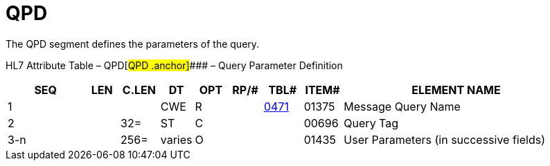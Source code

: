 = QPD
:render_as: Level3
:v291_section: 5.5.4

The QPD segment defines the parameters of the query.

HL7 Attribute Table – QPD[#QPD .anchor]#### – Query Parameter Definition

[width="100%",cols="14%,6%,7%,6%,6%,6%,7%,7%,41%",options="header",]

|===

|SEQ |LEN |C.LEN |DT |OPT |RP/# |TBL# |ITEM# |ELEMENT NAME

|1 | | |CWE |R | |file:///E:\V2\v2.9%20final%20Nov%20from%20Frank\V29_CH02C_Tables.docx#HL70471[0471] |01375 |Message Query Name

|2 | |32= |ST |C | | |00696 |Query Tag

|3-n | |256= |varies |O | | |01435 |User Parameters (in successive fields)

|===

